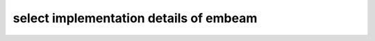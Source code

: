 select implementation details of embeam
=======================================

.. autosummary::
   :toctree: _autosummary
   :template: custom_module_template.rst
   :recursive:
